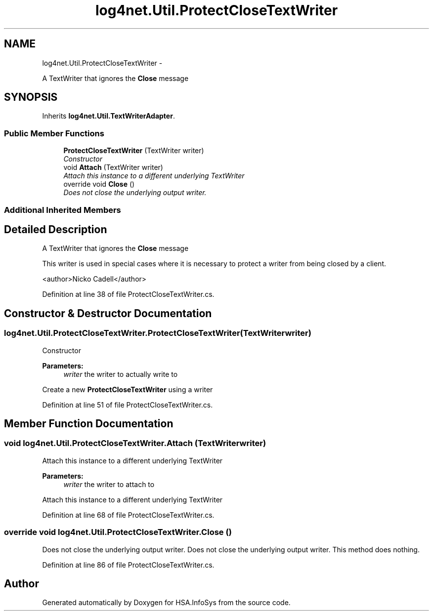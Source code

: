 .TH "log4net.Util.ProtectCloseTextWriter" 3 "Fri Jul 5 2013" "Version 1.0" "HSA.InfoSys" \" -*- nroff -*-
.ad l
.nh
.SH NAME
log4net.Util.ProtectCloseTextWriter \- 
.PP
A TextWriter that ignores the \fBClose\fP message  

.SH SYNOPSIS
.br
.PP
.PP
Inherits \fBlog4net\&.Util\&.TextWriterAdapter\fP\&.
.SS "Public Member Functions"

.in +1c
.ti -1c
.RI "\fBProtectCloseTextWriter\fP (TextWriter writer)"
.br
.RI "\fIConstructor \fP"
.ti -1c
.RI "void \fBAttach\fP (TextWriter writer)"
.br
.RI "\fIAttach this instance to a different underlying TextWriter \fP"
.ti -1c
.RI "override void \fBClose\fP ()"
.br
.RI "\fIDoes not close the underlying output writer\&. \fP"
.in -1c
.SS "Additional Inherited Members"
.SH "Detailed Description"
.PP 
A TextWriter that ignores the \fBClose\fP message 

This writer is used in special cases where it is necessary to protect a writer from being closed by a client\&. 
.PP
<author>Nicko Cadell</author> 
.PP
Definition at line 38 of file ProtectCloseTextWriter\&.cs\&.
.SH "Constructor & Destructor Documentation"
.PP 
.SS "log4net\&.Util\&.ProtectCloseTextWriter\&.ProtectCloseTextWriter (TextWriterwriter)"

.PP
Constructor 
.PP
\fBParameters:\fP
.RS 4
\fIwriter\fP the writer to actually write to
.RE
.PP
.PP
Create a new \fBProtectCloseTextWriter\fP using a writer 
.PP
Definition at line 51 of file ProtectCloseTextWriter\&.cs\&.
.SH "Member Function Documentation"
.PP 
.SS "void log4net\&.Util\&.ProtectCloseTextWriter\&.Attach (TextWriterwriter)"

.PP
Attach this instance to a different underlying TextWriter 
.PP
\fBParameters:\fP
.RS 4
\fIwriter\fP the writer to attach to
.RE
.PP
.PP
Attach this instance to a different underlying TextWriter 
.PP
Definition at line 68 of file ProtectCloseTextWriter\&.cs\&.
.SS "override void log4net\&.Util\&.ProtectCloseTextWriter\&.Close ()"

.PP
Does not close the underlying output writer\&. Does not close the underlying output writer\&. This method does nothing\&. 
.PP
Definition at line 86 of file ProtectCloseTextWriter\&.cs\&.

.SH "Author"
.PP 
Generated automatically by Doxygen for HSA\&.InfoSys from the source code\&.
